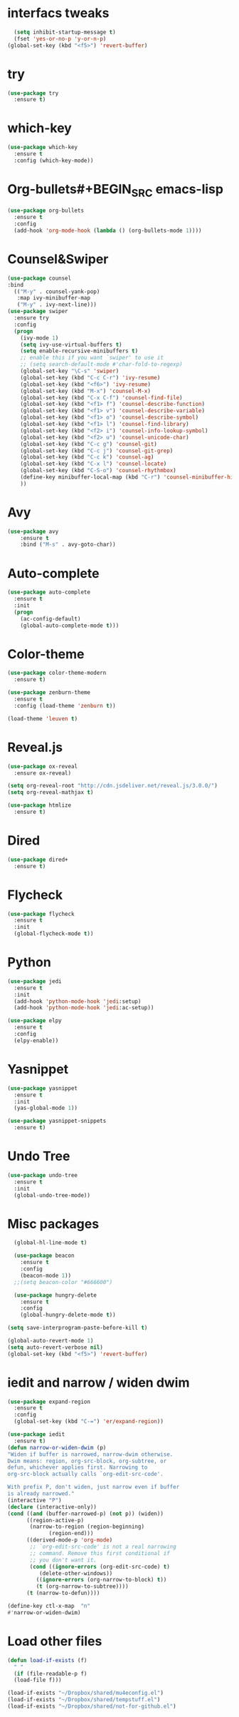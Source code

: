 * interfacs tweaks
#+BEGIN_SRC emacs-lisp
    (setq inhibit-startup-message t)
    (fset 'yes-or-no-p 'y-or-n-p)
  (global-set-key (kbd "<f5>") 'revert-buffer)

#+END_SRC

#+RESULTS:
: revert-buffer

* try
#+BEGIN_SRC emacs-lisp
(use-package try
  :ensure t)
#+END_SRC
* which-key
#+BEGIN_SRC emacs-lisp
(use-package which-key
  :ensure t
  :config (which-key-mode))
#+END_SRC

#+RESULTS:
: t

* Org-bullets#+BEGIN_SRC emacs-lisp
#+BEGIN_SRC emacs-lisp
(use-package org-bullets
  :ensure t
  :config
  (add-hook 'org-mode-hook (lambda () (org-bullets-mode 1))))
#+END_SRC

#+RESULTS:
: t

* Counsel&Swiper
#+BEGIN_SRC emacs-lisp
  (use-package counsel
  :bind
    (("M-y" . counsel-yank-pop)
     :map ivy-minibuffer-map
     ("M-y" . ivy-next-line)))
  (use-package swiper
    :ensure try
    :config
    (progn
      (ivy-mode 1)
      (setq ivy-use-virtual-buffers t)
      (setq enable-recursive-minibuffers t)
      ;; enable this if you want `swiper' to use it
      ;; (setq search-default-mode #'char-fold-to-regexp)
      (global-set-key "\C-s" 'swiper)
      (global-set-key (kbd "C-c C-r") 'ivy-resume)
      (global-set-key (kbd "<f6>") 'ivy-resume)
      (global-set-key (kbd "M-x") 'counsel-M-x)
      (global-set-key (kbd "C-x C-f") 'counsel-find-file)
      (global-set-key (kbd "<f1> f") 'counsel-describe-function)
      (global-set-key (kbd "<f1> v") 'counsel-describe-variable)
      (global-set-key (kbd "<f1> o") 'counsel-describe-symbol)
      (global-set-key (kbd "<f1> l") 'counsel-find-library)
      (global-set-key (kbd "<f2> i") 'counsel-info-lookup-symbol)
      (global-set-key (kbd "<f2> u") 'counsel-unicode-char)
      (global-set-key (kbd "C-c g") 'counsel-git)
      (global-set-key (kbd "C-c j") 'counsel-git-grep)
      (global-set-key (kbd "C-c k") 'counsel-ag)
      (global-set-key (kbd "C-x l") 'counsel-locate)
      (global-set-key (kbd "C-S-o") 'counsel-rhythmbox)
      (define-key minibuffer-local-map (kbd "C-r") 'counsel-minibuffer-history)
      ))
#+END_SRC

#+RESULTS:
: t

* Avy
#+BEGIN_SRC emacs-lisp
(use-package avy
    :ensure t
    :bind ("M-s" . avy-goto-char))
#+END_SRC

#+RESULTS:
: avy-goto-char

* Auto-complete
#+BEGIN_SRC emacs-lisp
(use-package auto-complete
  :ensure t
  :init
  (progn
    (ac-config-default)
    (global-auto-complete-mode t)))
#+END_SRC
* Color-theme
#+BEGIN_SRC emacs-lisp
  (use-package color-theme-modern
    :ensure t)

  (use-package zenburn-theme
    :ensure t
    :config (load-theme 'zenburn t))

  (load-theme 'leuven t)
#+END_SRC

#+RESULTS:
: t
* Reveal.js
#+BEGIN_SRC emacs-lisp
  (use-package ox-reveal
    :ensure ox-reveal)

  (setq org-reveal-root "http://cdn.jsdeliver.net/reveal.js/3.0.0/")
  (setq org-reveal-mathjax t)

  (use-package htmlize
    :ensure t)
#+END_SRC

#+RESULTS:
* Dired
#+BEGIN_SRC emacs-lisp
  (use-package dired+
    :ensure t)
#+END_SRC

#+RESULTS:
* Flycheck
  #+BEGIN_SRC emacs-lisp
    (use-package flycheck
      :ensure t
      :init
      (global-flycheck-mode t))
#+END_SRC

#+RESULTS:
* Python
#+BEGIN_SRC emacs-lisp
  (use-package jedi
    :ensure t
    :init
    (add-hook 'python-mode-hook 'jedi:setup)
    (add-hook 'python-mode-hook 'jedi:ac-setup))

  (use-package elpy
    :ensure t
    :config
    (elpy-enable))
#+END_SRC

#+RESULTS:
: t
* Yasnippet
#+BEGIN_SRC emacs-lisp
  (use-package yasnippet
    :ensure t
    :init
    (yas-global-mode 1))

  (use-package yasnippet-snippets
    :ensure t)
#+END_SRC

#+RESULTS:
* Undo Tree
#+BEGIN_SRC emacs-lisp
  (use-package undo-tree
    :ensure t
    :init
    (global-undo-tree-mode))
#+END_SRC

#+RESULTS:
* Misc packages
#+BEGIN_SRC emacs-lisp
    (global-hl-line-mode t)

    (use-package beacon
      :ensure t
      :config
      (beacon-mode 1))
    ;;(setq beacon-color "#666600")

    (use-package hungry-delete
      :ensure t
      :config
      (global-hungry-delete-mode t))

  (setq save-interprogram-paste-before-kill t)

  (global-auto-revert-mode 1)
  (setq auto-revert-verbose nil)
  (global-set-key (kbd "<f5>") 'revert-buffer)

#+END_SRC

#+RESULTS:
: revert-buffer
* iedit and narrow / widen dwim
#+BEGIN_SRC emacs-lisp
    (use-package expand-region
      :ensure t
      :config
      (global-set-key (kbd "C-=") 'er/expand-region))

    (use-package iedit
      :ensure t)
    (defun narrow-or-widen-dwim (p)
	"Widen if buffer is narrowed, narrow-dwim otherwise.
    Dwim means: region, org-src-block, org-subtree, or
    defun, whichever applies first. Narrowing to
    org-src-block actually calls `org-edit-src-code'.

    With prefix P, don't widen, just narrow even if buffer
    is already narrowed."
	(interactive "P")
	(declare (interactive-only))
	(cond ((and (buffer-narrowed-p) (not p)) (widen))
	      ((region-active-p)
	       (narrow-to-region (region-beginning)
				 (region-end)))
	      ((derived-mode-p 'org-mode)
	       ;; `org-edit-src-code' is not a real narrowing
	       ;; command. Remove this first conditional if
	       ;; you don't want it.
	       (cond ((ignore-errors (org-edit-src-code) t)
		      (delete-other-windows))
		     ((ignore-errors (org-narrow-to-block) t))
		     (t (org-narrow-to-subtree))))
	      (t (narrow-to-defun))))

    (define-key ctl-x-map  "n"
	#'narrow-or-widen-dwim)

#+END_SRC

#+RESULTS:
: narrow-or-widen-dwim

* Load other files
#+BEGIN_SRC emacs-lisp
  (defun load-if-exists (f)
    " "
    (if (file-readable-p f)
	(load-file f)))

  (load-if-exists "~/Dropbox/shared/mu4econfig.el")
  (load-if-exists "~/Dropbox/shared/tempstuff.el")
  (load-if-exists "~/Dropbox/shared/not-for-github.el")
#+END_SRC

#+RESULTS:

